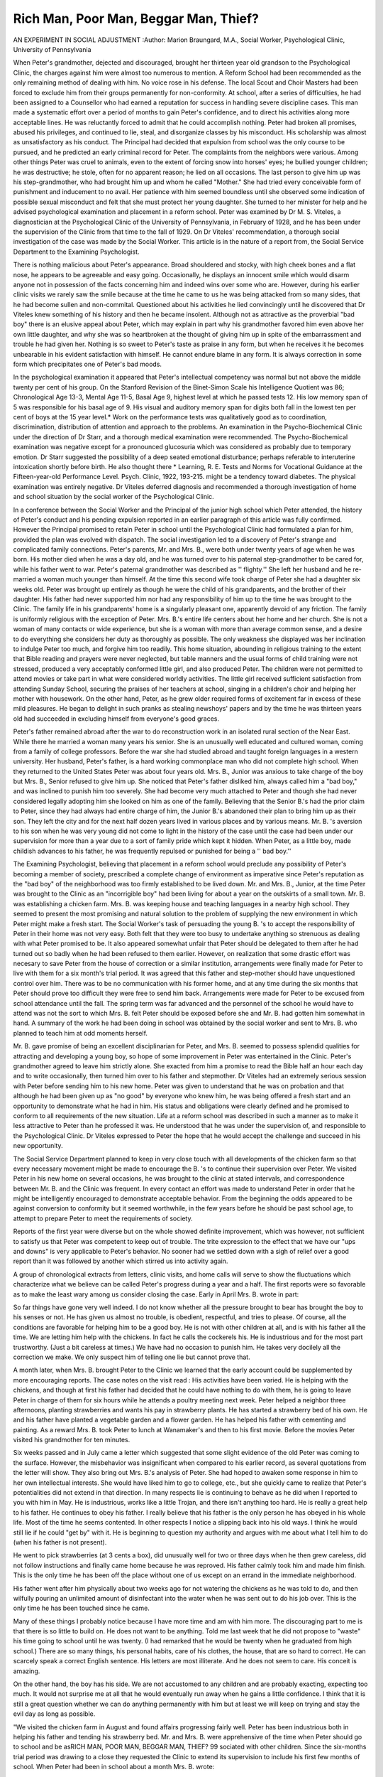 Rich Man, Poor Man, Beggar Man, Thief? 
======================================

AN EXPERIMENT IN SOCIAL ADJUSTMENT
:Author: Marion Braungard, M.A., Social Worker, Psychological Clinic,
University of Pennsylvania

When Peter's grandmother, dejected and discouraged, brought
her thirteen year old grandson to the Psychological Clinic, the
charges against him were almost too numerous to mention. A Reform School had been recommended as the only remaining method
of dealing with him. No voice rose in his defense. The local Scout
and Choir Masters had been forced to exclude him from their groups
permanently for non-conformity. At school, after a series of difficulties, he had been assigned to a Counsellor who had earned a reputation for success in handling severe discipline cases. This man
made a systematic effort over a period of months to gain Peter's confidence, and to direct his activities along more acceptable lines. He
was reluctantly forced to admit that he could accomplish nothing.
Peter had broken all promises, abused his privileges, and continued
to lie, steal, and disorganize classes by his misconduct. His scholarship was almost as unsatisfactory as his conduct. The Principal
had decided that expulsion from school was the only course to be
pursued, and he predicted an early criminal record for Peter. The
complaints from the neighbors were various. Among other things
Peter was cruel to animals, even to the extent of forcing snow into
horses' eyes; he bullied younger children; he was destructive; he
stole, often for no apparent reason; he lied on all occasions. The last
person to give him up was his step-grandmother, who had brought
him up and whom he called "Mother." She had tried every conceivable form of punishment and inducement to no avail. Her patience with him seemed boundless until she observed some indication
of possible sexual misconduct and felt that she must protect her
young daughter. She turned to her minister for help and he advised psychological examination and placement in a reform school.
Peter was examined by Dr M. S. Viteles, a diagnostician at the
Psychological Clinic of the University of Pennsylvania, in February
of 1928, and he has been under the supervision of the Clinic from
that time to the fall of 1929. On Dr Viteles' recommendation, a
thorough social investigation of the case was made by the Social
Worker. This article is in the nature of a report from, the Social
Service Department to the Examining Psychologist.

There is nothing malicious about Peter's appearance. Broad
shouldered and stocky, with high cheek bones and a flat nose, he appears to be agreeable and easy going. Occasionally, he displays an
innocent smile which would disarm anyone not in possession of the
facts concerning him and indeed wins over some who are. However,
during his earlier clinic visits we rarely saw the smile because at the
time he came to us he was being attacked from so many sides, that
he had become sullen and non-commital. Questioned about his activities he lied convincingly until he discovered that Dr Viteles
knew something of his history and then he became insolent. Although not as attractive as the proverbial "bad boy" there is an
elusive appeal about Peter, which may explain in part why his
grandmother favored him even above her own little daughter, and
why she was so heartbroken at the thought of giving him up in spite
of the embarrassment and trouble he had given her. Nothing is so
sweet to Peter's taste as praise in any form, but when he receives it
he becomes unbearable in his evident satisfaction with himself. He
cannot endure blame in any form. It is always correction in some
form which precipitates one of Peter's bad moods.

In the psychological examination it appeared that Peter's intellectual competency was normal but not above the middle twenty
per cent of his group. On the Stanford Revision of the Binet-Simon
Scale his Intelligence Quotient was 86; Chronological Age 13-3, Mental Age 11-5, Basal Age 9, highest level at which he passed tests 12.
His low memory span of 5 was responsible for his basal age of 9.
His visual and auditory memory span for digits both fall in the
lowest ten per cent of boys at the 15 year level.* Work on the performance tests was qualitatively good as to coordination, discrimination, distribution of attention and approach to the problems.
An examination in the Psycho-Biochemical Clinic under the direction of Dr Starr, and a thorough medical examination were
recommended. The Psycho-Biochemical examination was negative
except for a pronounced glucosuria which was considered as probably
due to temporary emotion. Dr Starr suggested the possibility of
a deep seated emotional disturbance; perhaps referable to interuterine intoxication shortly before birth. He also thought there
* Learning, R. E. Tests and Norms for Vocational Guidance at the
Fifteen-year-old Performance Level. Psych. Clinic, 1922, 193-215.
might be a tendency toward diabetes. The physical examination was
entirely negative. Dr Viteles deferred diagnosis and recommended
a thorough investigation of home and school situation by the social
worker of the Psychological Clinic.

In a conference between the Social Worker and the Principal
of the junior high school which Peter attended, the history of Peter's
conduct and his pending expulsion reported in an earlier paragraph
of this article was fully confirmed. However the Principal promised
to retain Peter in school until the Psychological Clinic had formulated a plan for him, provided the plan was evolved with dispatch.
The social investigation led to a discovery of Peter's strange and
complicated family connections. Peter's parents, Mr. and Mrs. B.,
were both under twenty years of age when he was born. His mother
died when he was a day old, and he was turned over to his paternal
step-grandmother to be cared for, while his father went to war.
Peter's paternal grandmother was described as '' flighty.'' She left
her husband and he re-married a woman much younger than himself. At the time this second wife took charge of Peter she had a
daughter six weeks old. Peter was brought up entirely as though
he were the child of his grandparents, and the brother of their
daughter. His father had never supported him nor had any responsibility of him up to the time he was brought to the Clinic. The
family life in his grandparents' home is a singularly pleasant one,
apparently devoid of any friction. The family is uniformly religious
with the exception of Peter. Mrs. B.'s entire life centers about her
home and her church. She is not a woman of many contacts or wide
experience, but she is a woman with more than average common
sense, and a desire to do everything she considers her duty as thoroughly as possible. The only weakness she displayed was her inclination to indulge Peter too much, and forgive him too readily.
This home situation, abounding in religious training to the extent
that Bible reading and prayers were never neglected, but table manners and the usual forms of child training were not stressed, produced a very acceptably conformed little girl, and also produced
Peter. The children were not permitted to attend movies or take
part in what were considered worldly activities. The little girl received sufficient satisfaction from attending Sunday School, securing
the praises of her teachers at school, singing in a children's choir
and helping her mother with housework. On the other hand, Peter,
as he grew older required forms of excitement far in excess of these
mild pleasures. He began to delight in such pranks as stealing newshoys' papers and by the time he was thirteen years old had succeeded
in excluding himself from everyone's good graces.

Peter's father remained abroad after the war to do reconstruction work in an isolated rural section of the Near East. While there
he married a woman many years his senior. She is an unusually
well educated and cultured woman, coming from a family of college
professors. Before the war she had studied abroad and taught
foreign languages in a western university. Her husband, Peter's
father, is a hard working commonplace man who did not complete
high school. When they returned to the United States Peter was
about four years old. Mrs. B., Junior was anxious to take charge
of the boy but Mrs. B., Senior refused to give him up. She noticed
that Peter's father disliked him, always called him a "bad boy," and
was inclined to punish him too severely. She had become very much
attached to Peter and though she had never considered legally adopting him she looked on him as one of the family. Believing that the
Senior B.'s had the prior claim to Peter, since they had always had
entire charge of him, the Junior B.'s abandoned their plan to bring
him up as their son. They left the city and for the next half dozen
years lived in various places and by various means. Mr. B. 's aversion to his son when he was very young did not come to light in the
history of the case until the case had been under our supervision for
more than a year due to a sort of family pride which kept it hidden.
When Peter, as a little boy, made childish advances to his father,
he was frequently repulsed or punished for being a '' bad boy.''

The Examining Psychologist, believing that placement in a reform school would preclude any possibility of Peter's becoming a
member of society, prescribed a complete change of environment as
imperative since Peter's reputation as the "bad boy" of the neighborhood was too firmly established to be lived down. Mr. and Mrs.
B., Junior, at the time Peter was brought to the Clinic as an "incorrigible boy" had been living for about a year on the outskirts of
a small town. Mr. B. was establishing a chicken farm. Mrs. B. was
keeping house and teaching languages in a nearby high school. They
seemed to present the most promising and natural solution to the
problem of supplying the new environment in which Peter might
make a fresh start. The Social Worker's task of persuading the
young B. 's to accept the responsibility of Peter in their home was not
very easy. Both felt that they were too busy to undertake anything
so strenuous as dealing with what Peter promised to be. It also appeared somewhat unfair that Peter should be delegated to them after
he had turned out so badly when he had been refused to them earlier.
However, on realization that some drastic effort was necesary to save
Peter from the house of correction or a similar institution, arrangements were finally made for Peter to live with them for a six month's
trial period. It was agreed that this father and step-mother should
have unquestioned control over him. There was to be no communication with his former home, and at any time during the six months
that Peter should prove too difficult they were free to send him back.
Arrangements were made for Peter to be excused from school
attendance until the fall. The spring term was far advanced and
the personnel of the school he would have to attend was not the sort
to which Mrs. B. felt Peter should be exposed before she and Mr. B.
had gotten him somewhat in hand. A summary of the work he had
been doing in school was obtained by the social worker and sent to
Mrs. B. who planned to teach him at odd moments herself.

Mr. B. gave promise of being an excellent disciplinarian for
Peter, and Mrs. B. seemed to possess splendid qualities for attracting
and developing a young boy, so hope of some improvement in Peter
was entertained in the Clinic. Peter's grandmother agreed to leave
him strictly alone. She exacted from him a promise to read the
Bible half an hour each day and to write occasionally, then turned
him over to his father and stepmother. Dr Viteles had an extremely
serious session with Peter before sending him to his new home. Peter
was given to understand that he was on probation and that although
he had been given up as "no good" by everyone who knew him, he
was being offered a fresh start and an opportunity to demonstrate
what he had in him. His status and obligations were clearly defined
and he promised to conform to all requirements of the new situation.
Life at a reform school was described in such a manner as to make
it less attractive to Peter than he professed it was. He understood
that he was under the supervision of, and responsible to the Psychological Clinic. Dr Viteles expressed to Peter the hope that he would
accept the challenge and succeed in his new opportunity.

The Social Service Department planned to keep in very close
touch with all developments of the chicken farm so that every necessary movement might be made to encourage the B. 's to continue their
supervision over Peter. We visited Peter in his new home on several occasions, he was brought to the clinic at stated intervals, and
correspondence between Mr. B. and the Clinic was frequent. In
every contact an effort was made to understand Peter in order that
he might be intelligently encouraged to demonstrate acceptable behavior. From the beginning the odds appeared to be against conversion to conformity but it seemed worthwhile, in the few years
before he should be past school age, to attempt to prepare Peter to
meet the requirements of society.

Reports of the first year were diverse but on the whole showed
definite improvement, which was however, not sufficient to satisfy
us that Peter was competent to keep out of trouble. The trite expression to the effect that we have our "ups and downs" is very applicable to Peter's behavior. No sooner had we settled down with
a sigh of relief over a good report than it was followed by another
which stirred us into activity again.

A group of chronological extracts from letters, clinic visits, and
home calls will serve to show the fluctuations which characterize
what we believe can be called Peter's progress during a year and a
half. The first reports were so favorable as to make the least wary
among us consider closing the case. Early in April Mrs. B. wrote in
part:

So far things have gone very well indeed. I do not know whether all the
pressure brought to bear has brought the boy to his senses or not. He has
given us almost no trouble, is obedient, respectful, and tries to please. Of
course, all the conditions are favorable for helping him to be a good boy. He
is not with other children at all, and is with his father all the time. We are
letting him help with the chickens. In fact he calls the cockerels his. He is
industrious and for the most part trustworthy. (Just a bit careless at times.)
We have had no occasion to punish him. He takes very docilely all the correction we make. We only suspect him of telling one lie but cannot prove
that.

A month later, when Mrs. B. brought Peter to the Clinic we
learned that the early account could be supplemented by more encouraging reports. The case notes on the visit read :
His activities have been varied. He is helping with the chickens, and
though at first his father had decided that he could have nothing to do with
them, he is going to leave Peter in charge of them for six hours while he attends a poultry meeting next week. Peter helped a neighbor three afternoons,
planting strawberries and wants his pay in strawberry plants. He has started
a strawberry bed of his own. He and his father have planted a vegetable
garden and a flower garden. He has helped his father with cementing and
painting. As a reward Mrs. B. took Peter to lunch at Wanamaker's and then
to his first movie. Before the movies Peter visited his grandmother for ten
minutes.

Six weeks passed and in July came a letter which suggested
that some slight evidence of the old Peter was coming to the surface.
However, the misbehavior was insignificant when compared to his
earlier record, as several quotations from the letter will show. They
also bring out Mrs. B.'s analysis of Peter. She had hoped to awaken
some response in him to her own intellectual interests. She would
have liked him to go to college, etc., but she quickly came to realize
that Peter's potentialities did not extend in that direction.
In many respects lie is continuing to behave as he did when I reported
to you with him in May. He is industrious, works like a little Trojan, and
there isn't anything too hard. He is really a great help to his father. He
continues to obey his father. I really believe that his father is the only person
he has obeyed in his whole life. Most of the time he seems contented.
In other respects I notice a slipping back into his old ways. I think
he would still lie if he could "get by" with it. He is beginning to question
my authority and argues with me about what I tell him to do (when his father
is not present).

He went to pick strawberries (at 3 cents a box), did unusually well for
two or three days when he then grew careless, did not follow instructions and
finally came home because he was reproved. His father calmly took him and
made him finish. This is the only time he has been off the place without one
of us except on an errand in the immediate neighborhood.

His father went after him physically about two weeks ago for not watering the chickens as he was told to do, and then wilfully pouring an unlimited
amount of disinfectant into the water when he was sent out to do his job over.
This is the only time he has been touched since he came.

Many of these things I probably notice because I have more time and am
with him more. The discouraging part to me is that there is so little to
build on. He does not want to be anything. Told me last week that he did
not propose to "waste" his time going to school until he was twenty. (I had
remarked that he would be twenty when he graduated from high school.) There
are so many things, his personal habits, care of his clothes, the house, that
are so hard to correct. He can scarcely speak a correct English sentence. His
letters are most illiterate. And he does not seem to care. His conceit is
amazing.

On the other hand, the boy has his side. We are not accustomed to any
children and are probably exacting, expecting too much. It would not surprise
me at all that he would eventually run away when he gains a little confidence.
I think that it is still a great question whether we can do anything permanently
with him but at least we will keep on trying and stay the evil day as long as
possible.

"We visited the chicken farm in August and found affairs progressing fairly well. Peter has been industrious both in helping his
father and tending his strawberry bed. Mr. and Mrs. B. were apprehensive of the time when Peter should go to school and be asRICH MAN, POOR MAN, BEGGAR MAN, THIEF? 99
sociated with other children. Since the six-months trial period was
drawing to a close they requested the Clinic to extend its supervision to include his first few months of school. When Peter had
been in school about a month Mrs. B. wrote:

Peter had not been in school three weeks when we received a note from a
teacher saying she refused to admit him to her class until she heard from us,
that he was "the rudest boy she had had in her classes in her 9 years' teaching experience and that his word of honor did not amount to a snap of the
finger." We had a session with him, told him if any other report like that
came to us that he would be "thrashed" and a further offense would mean we
turned him over to you,?the Clinic. Since then we have had no complaint.
Mr. B went to see this teacher and all the others. I had already talked to his
principal and his home-room teacher, but I did not tell them the whole story
for I wanted the boy to have his chance without prejudice. The other teachers
whom my husband interviewed were not so severe in their judgment.
One reported that his attitude toward the other pupils was not nice.
However, his view of school in general stays the same, he hates it and dislikes
most of his teachers.

As far as money is concerned he seems to be honest. As far as telling
the truth is concerned, it isn't in him. He'll lie about anything to defend
himself, and will never acknowledge he is in the wrong. We cannot tell from
his account how he stands in school. One thing had a vital effect on him. His
father told him that he would keep him in school until he passed the eighth
grade if he had to keep him there until he was twenty years old.
In November Peter came to the Clinic with his step-mother and
we learned that she was more encouraged than she had been when
she wrote us in October. Mr. B. recently interviewed all Peter's
teachers and their reports were uniformly good except for a slight
complaint of conduct from his home-room teacher. He had received
a grade of 90 in Arithmetic and had twice been made Captain of a
group in geography class where his grade was 100. In addition he
has joined a debating club and talked with great interest of an approaching debate. This type of thing he scorned in his old days.
He looked very well, dressed in his first suit with long trousers. He
affirmed that he did not like school any better than he ever had but
that he would hang on for awhile in order to get a better job when
he started to work. He admitted he was glad he had gone to live on
the chicken farm instead of to a reform school, although he considers
his father very severe.

Mrs. B. thinks Peter considers her extremely cranky because of
her insistence on good table manners, etc. She does not believe he
will ever learn to be truthful, and by nature, she considers him a
bully. It is unfortunate that Mrs. B. is so extremely busy teaching,
keeping house, and helping with the chickens because it results in
her being frequently tired and impatient when she is dealing with
Peter. Mr. and Mrs. B. have kept up a policy of restraint and close
supervision with Peter. He has no spending money because they are
afraid of cigarettes, etc. At least once, he has been in a pool room
environment. Peter has some friends at school with whom he plays
marbles or football or takes walks at lunch time.

The next report was of a different nature. In February we
learned that there had been two unsatisfactory conduct reports from
school. He was whipped both times. Mrs. B. writes:

I don't think tlie first did any good, this last on Thursday seemed to improve his mood. He has been "peaches and cream" since. His father has
had to go to school twice in the last two weeks as two different teachers sent
him out and would not allow him to return until his father had been in. In
the first case he had to apologize before the class, his father being present.
It seems that for some curious reason he thinks that no person of feminine
persuasion has any authority over him. He talks clear across the room when
he feels like it, walks out when told to remain after school, treats the teachers
with the utmost contempt as though they were mere children. Some of his
teachers have not reported any serious misconduct although all say he gives
them trouble.

He seems to have moods when he is absolutely devilish, sullen, unreliable,
and resentful of all restraint. Then there are times, as now when he is anxious
to please, interested, etc. Part of these (the former) come from the fact
that he has an unusual sense of personal liberty. He feels he should do as he
pleases about his life, and his activities. When he once gets an idea in his
head, about any subject, nothing can change his opinion.

Mr. and Mrs. B. have decided to accept Dr Viteles' advice and
not urge Peter to go to school beyond eighth grade. A tentative
recommendation was made to the effect that when Peter should pass
the age of compulsory school attendance he should receive specific
vocational guidance at the Psychological Clinic, be placed in a
Y.M.C.A. Home for Working Boys, and be aided in finding his first
job by the Clinic. Dr Yiteles suggested that Peter gradually be
given more freedom in recreation. He has been taking part in athletic events at school, gone skating occasionally, attended movies and
so on.

Just before Easter we received the best report of work and
conduct in school we have had, and in addition, Peter had been
elected president of his home-group. Nor was this all, he was taking
an interest in his appearance for the first time and his conduct at
home was improving. He was permitted to join the Boy Scouts.
This good report was the last high spot in Peter's record for three
months.

An Easter egg was sent to Peter from Dr Viteles and the Social
Worker with congratulations for his good behavior. However, his
achievement was of short duration as reported in a letter from Mrs.
B. which reads:

His new honors and tlxe praise, etc., seemed to go to his head and he grew
so '' cocky'' that he had to have a fall. He has not spoken to either one of us
except when he had to, and has consumed his egg in solitary grandeur. He
certainly is a queer nature, for he wants only praise and then loses all sense
of value when he gets it.

After this, Peter's affairs became more and more discouraging.
In school, because of misbehavior in and out of the classroom, it was
decided that Peter should not be allowed to return in the fall. Mr.
B. began to claim openly that he had no affection for his son, and
his behavior suggests that he has a positive dislike for Peter. This
condition was not evident to us when Peter went to live with his
father but has come to the surface gradually, and at present there
is no doubt in anyone's mind that Mr. B. dislikes his son. Mrs. B.,
Senior noticed a similar feeling on his father's part when Peter
was a youngster and she attributes it to the fact that Mr. B.'s first
wife died giving birth to her son. At present, Peter is very unhappy. He works for his father and is constantly getting into difficulties both with him and his step-mother. It is evident that the experiment of having Peter live with his parents should be brought to
a close. That the environment into which Peter was placed was not
ideal is certain. His step-mother was too busy to exercise patience in
dealing with him and his father was at times unreasonably severe;
but the fact that Peter was not known to anyone in the community
combined with the other possibilities offered by the chicken farm
made the plan seem worth trying. The best course open seems to
be that of returning Peter to his grandparents who are anxious to
have him resume living with them. It is barely possible that now
he may appreciate his home there to the extent of mending his ways.
His record for the past year is an improvement over the preceding
year but it is not nearly good enough to warrant a favorable prognosis. He has not been known to steal during the past year but he
is apparently unable to adjust himself satisfactorily to other people.
It seems almost inevitable that his asocial tendencies will eventu102 THE PSYCHOLOGICAL CLINIC
ally get him into serious trouble. Nevertheless Dr Viteles is planning to help Peter find a job when he returns to Philadelphia in
order that he may have another opportunity to make good.

Peter's problem has not been successfully solved by the Psychological Clinic. However, following his activities very closely for
more than a year has emphasized the fact that in dealing with such
boys there is no royal road to success. It is not possible to make
a plan which will extend over any length of time nor to accept behavior demonstrated at a given time as a fair sample of the boy.
Very close follow-up work combined with constant adjustment of
plans to meet new developments was necessary to assure us that we
were doing all that existing conditions permitted. In the case of
this boy, our ear has been constantly to the ground and we have
made every effort to help him conform to the ordinary requirements
of home and school but we have failed to accomplish anything more
than a barely noticeable improvement.

The diagnosis in the case is Normal Mentality on the intellectual
scale, intellectual competency not above the middle twenty per cent
of his age group. Considered from the temperamental standpoint,
Peter's personality is characterized by a well set pattern of nonconformity, which appears to be the direct outgrowth of unfortunate
parental and child relationships in early childhood and unsatisfactory environmental conditions in later boyhood. The prognosis in
the case is unfavorable.
